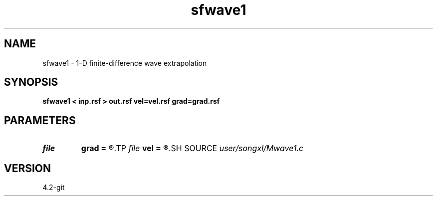 .TH sfwave1 1  "APRIL 2023" Madagascar "Madagascar Manuals"
.SH NAME
sfwave1 \- 1-D finite-difference wave extrapolation 
.SH SYNOPSIS
.B sfwave1 < inp.rsf > out.rsf vel=vel.rsf grad=grad.rsf
.SH PARAMETERS
.PD 0
.TP
.I file   
.B grad
.B =
.R  	auxiliary input file name
.TP
.I file   
.B vel
.B =
.R  	auxiliary input file name
.SH SOURCE
.I user/songxl/Mwave1.c
.SH VERSION
4.2-git
